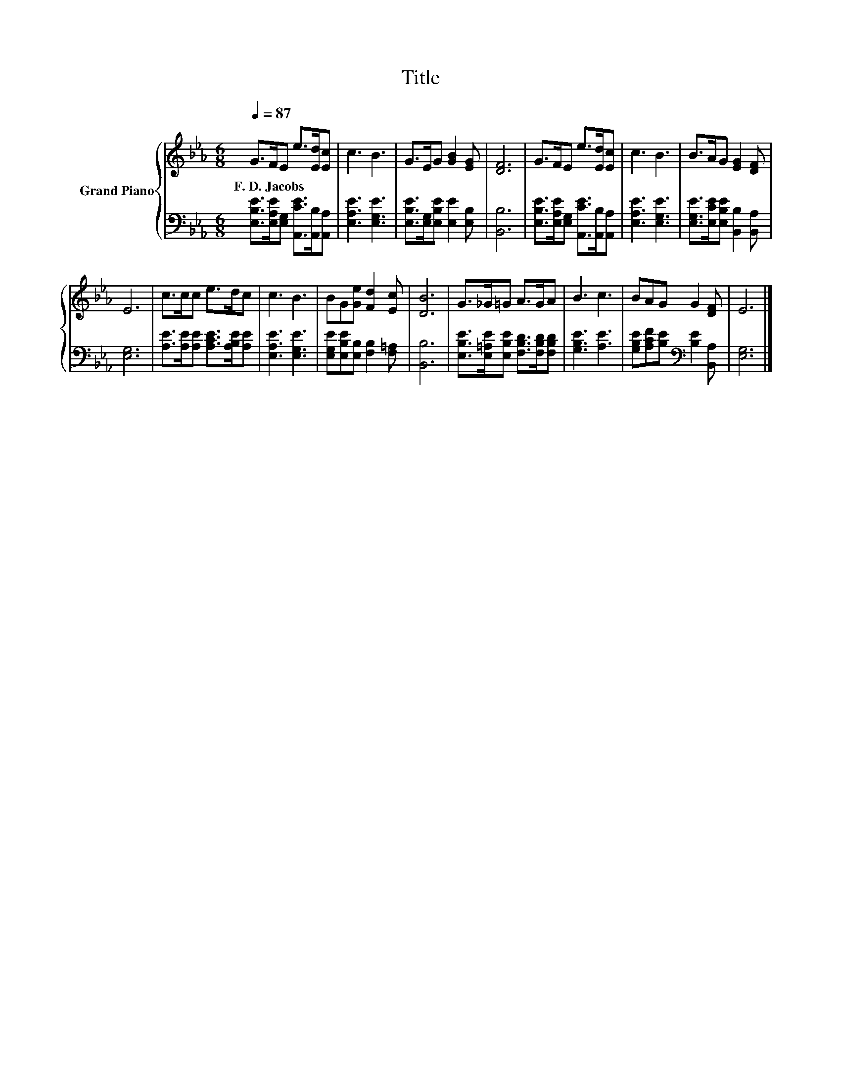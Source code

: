 X:1
T:Title
%%score { 1 | 2 }
L:1/8
Q:1/4=87
M:6/8
K:Eb
V:1 treble nm="Grand Piano"
V:2 bass 
V:1
 G>FE e>[Ed][Ec] | c3 B3 | G>EG [GB]2 [EG] | [DF]6 | G>FE e>[Ed][Ec] | c3 B3 | B>AG [EG]2 [DF] | %7
w: F.~D.~Jacobs * * * * *|||||||
 E6 | c>cc e>dc | c3 B3 | BG[Ge] [Fd]2 [Ec] | [DB]6 | G>_G=G A>GA | B3 c3 | BAG G2 [DF] | E6 |] %16
w: |||||||||
V:2
 [E,B,E]>[E,A,E][E,G,] [A,,CE]>[A,,B,][A,,A,] | [E,A,E]3 [E,G,E]3 | %2
 [E,B,E]>[E,G,][E,B,E] [E,E]2 [E,B,] | [B,,B,]6 | [E,B,E]>[E,A,E][E,G,] [A,,CE]>[A,,B,][A,,A,] | %5
 [E,A,E]3 [E,G,E]3 | [E,G,E]>[E,CE][E,B,E] [B,,B,]2 [B,,A,] | [E,G,]6 | %8
 [A,E]>[A,E][A,E] [A,CE]>[A,B,E][A,E] | [E,A,E]3 [E,G,E]3 | [E,G,E][E,B,E][E,B,] [F,B,]2 [F,=A,] | %11
 [B,,B,]6 | [E,B,E]>[E,=A,E][E,B,E] [F,B,D]>[F,B,D][F,B,D] | [G,B,E]3 [A,E]3 | %14
 [G,B,E][A,CF][B,E][K:bass] [B,E]2 [B,,A,] | [E,G,]6 |] %16

